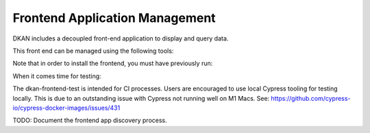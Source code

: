 Frontend Application Management
===============================

DKAN includes a decoupled front-end application to display and query data.

This front end can be managed using the following tools:

.. prompt:: bash $

    ddev dkan-frontend-install
    ddev dkan-frontend-build

Note that in order to install the frontend, you must have previously run:

.. prompt:: bash $

    ddev dkan-init
    ddev dkan-site-install

When it comes time for testing:

.. prompt:: bash $

    ddev dkan-frontend-test

The dkan-frontend-test is intended for CI processes. Users are encouraged to
use local Cypress tooling for testing locally. This is due to an outstanding
issue with Cypress not running well on M1 Macs.
See: https://github.com/cypress-io/cypress-docker-images/issues/431

TODO: Document the frontend app discovery process.
